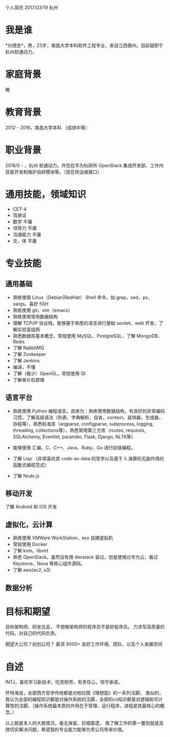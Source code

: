 个人简历
2017/03/19 杭州

* 我是谁
*刘德忠*，男，23岁，南昌大学本科软件工程专业，来自江西赣州。目前就职于杭州软通动力。

* 家庭背景
略

* 教育背景
2012 - 2016，南昌大学本科 （成绩中等）

* 职业背景
2016/5 - ，杭州 软通动力。外包在华为杭研所 OpenStack 集成开发部，工作内容是开发和维护自研模块等。（现在转运维接口）

* 通用技能，领域知识
- CET-4
- 驾驶证
- 数学 平庸
- 领导力 平庸
- 沟通能力 平庸
- 文、体 平庸

* 专业技能
** 通用基础
- 熟练使用 Linux（Debian|RedHat） Shell 命令，如 grep，sed，ps，xargs。喜好 fiSH
- 熟练使用 git，vim（emacs）
- 熟练使用常用数据结构
- 理解 TCP/IP 协议栈，能够基于熟悉的语言进行基础 socket、web 开发，了解实验室组网
- 熟悉数据库基本概念，常规使用 MySQL、PostgreSQL，了解 MongoDB、Redis
- 了解 RabbitMQ
- 了解 Zookeeper
- 了解 Jenkins
- 编译，不懂
- 了解（极少）OpenGL，常规使用 Qt
- 了解单片机原理

** 语言平台
- 熟练使用 Python 编程语言。具体为：熟练使用数据结构，有良好的异常编码习惯，了解高级语法（列表、字典解析，自省，context，装饰器，生成器，协程等），熟悉标准库（argparse, configparse, subprocess, logging, threading, collections等），熟悉常用第三方库（routes, requests, SQLAlchemy, Eventlet, paramiko, Flask, Django, NLTK等）

- 能够使用 汇编、C、C++、Java、Ruby、Go 进行初级编程。  
- 了解 Lisp （非常喜欢其 code-as-data 的哲学以及基于 λ 演算的无副作用的函数式编程范式）  
- 了解 Node.js  

** 移动开发
了解 Android 和 iOS 开发
** 虚拟化，云计算
- 熟练使用 VMWare WorkStation、esx 自建虚拟机  
- 常规使用 Docker  
- 了解 kvm，libvirt  
- 熟悉 OpenStack。虽然没有用 devstack 装过，但是使用过华为云，看过 Keystone、Nova 等核心组件源码。  
- 了解 aws(ec2, s3)
** 数据分析

* 目标和期望
目标架构师、研发总监， 不想做架构师的程序员不是好程序员。
力求写高质量的代码，对自己的代码负责。  

期望大公司？初创公司？  
薪资 9000+   
良好工作环境、团队、以及个人发展空间

* 自述
INTJ，喜欢学习新技术，吃苦耐劳，有责任心，信守承诺。 

怀特海说，全部西方哲学传统都是对柏拉图《理想国》的一系列注脚。
类似的，我认为全部的编程知识都是对操作系统的注脚，全部的cs知识都是对逻辑和可计算性的注脚。（操作系统最本质的作用在于管理、运行程序，进程是其最核心的概念。）

以上就是本人的大致情况，毫无保留，巨细靡遗。  
我了解工作的第一要则就是高效切实解决问题，希望我的专业能力能够为贵公司带来价值。  


